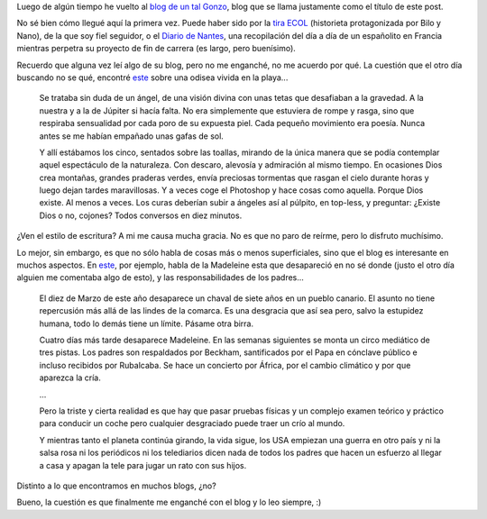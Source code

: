 .. title: El Sentido de la Vida
.. date: 2007-11-14 06:41:02
.. tags: blog, sentido de la vida, noticias

Luego de algún tiempo he vuelto al `blog de un tal Gonzo <http://www.elsentidodelavida.net/>`_, blog que se llama justamente como el título de este post.

No sé bien cómo llegué aquí la primera vez. Puede haber sido por la `tira ECOL <http://www.tiraecol.net/>`_ (historieta protagonizada por Bilo y Nano), de la que soy fiel seguidor, o el `Diario de Nantes <http://www.elsentidodelavida.net/files/DiarioNantes.pdf>`_, una recopilación del día a día de un españolito en Francia mientras perpetra su proyecto de fin de carrera (es largo, pero buenísimo).

Recuerdo que alguna vez leí algo de su blog, pero no me enganché, no me acuerdo por qué. La cuestión que el otro día buscando no se qué, encontré `este <http://www.elsentidodelavida.net/2005-una-odisea-playera>`__ sobre una odisea vivida en la playa...

    Se trataba sin duda de un ángel, de una visión divina con unas tetas que desafiaban a la gravedad. A la nuestra y a la de Júpiter si hacía falta. No era simplemente que estuviera de rompe y rasga, sino que respiraba sensualidad por cada poro de su expuesta piel. Cada pequeño movimiento era poesía. Nunca antes se me habían empañado unas gafas de sol.

    Y allí estábamos los cinco, sentados sobre las toallas, mirando de la única manera que se podía contemplar aquel espectáculo de la naturaleza. Con descaro, alevosía y admiración al mismo tiempo. En ocasiones Dios crea montañas, grandes praderas verdes, envía preciosas tormentas que rasgan el cielo durante horas y luego dejan tardes maravillosas. Y a veces coge el Photoshop y hace cosas como aquella. Porque Dios existe. Al menos a veces. Los curas deberían subir a ángeles así al púlpito, en top-less, y preguntar: ¿Existe Dios o no, cojones? Todos conversos en diez minutos.

¿Ven el estilo de escritura? A mi me causa mucha gracia. No es que no paro de reírme, pero lo disfruto muchísimo.

Lo mejor, sin embargo, es que no sólo habla de cosas más o menos superficiales, sino que el blog es interesante en muchos aspectos. En `este <http://www.elsentidodelavida.net/the-beautiful-crap>`__, por ejemplo, habla de la Madeleine esta que desapareció en no sé donde (justo el otro día alguien me comentaba algo de esto), y las responsabilidades de los padres...

    El diez de Marzo de este año desaparece un chaval de siete años en un pueblo canario. El asunto no tiene repercusión más allá de las lindes de la comarca. Es una desgracia que así sea pero, salvo la estupidez humana, todo lo demás tiene un límite. Pásame otra birra.

    Cuatro días más tarde desaparece Madeleine. En las semanas siguientes se monta un circo mediático de tres pistas. Los padres son respaldados por Beckham, santificados por el Papa en cónclave público e incluso recibidos por Rubalcaba. Se hace un concierto por África, por el cambio climático y por que aparezca la cría.

    ...

    Pero la triste y cierta realidad es que hay que pasar pruebas físicas y un complejo examen teórico y práctico para conducir un coche pero cualquier desgraciado puede traer un crío al mundo.

    Y mientras tanto el planeta continúa girando, la vida sigue, los USA empiezan una guerra en otro país y ni la salsa rosa ni los periódicos ni los telediarios dicen nada de todos los padres que hacen un esfuerzo al llegar a casa y apagan la tele para jugar un rato con sus hijos.

Distinto a lo que encontramos en muchos blogs, ¿no?

Bueno, la cuestión es que finalmente me enganché con el blog y lo leo siempre, :)
